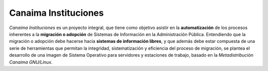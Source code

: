 Canaima Instituciones
======

*Canaima Instituciones* es un proyecto integral, que tiene como objetivo asistir en la **automatización** de los procesos inherentes a la **migración o adopción** de Sistemas de Información en la Administración Pública. Entendiendo que la migración o adopción debe hacerse hacia **sistemas de información libres**, y que además debe estar compuesta de una serie de herramientas que permitan la integridad, sistematización y eficiencia del proceso de migración, se plantea el desarrollo de una imagen de Sistema Operativo para servidores y estaciones de trabajo, basado en la *Metadistribución Canaima GNU/Linux*.